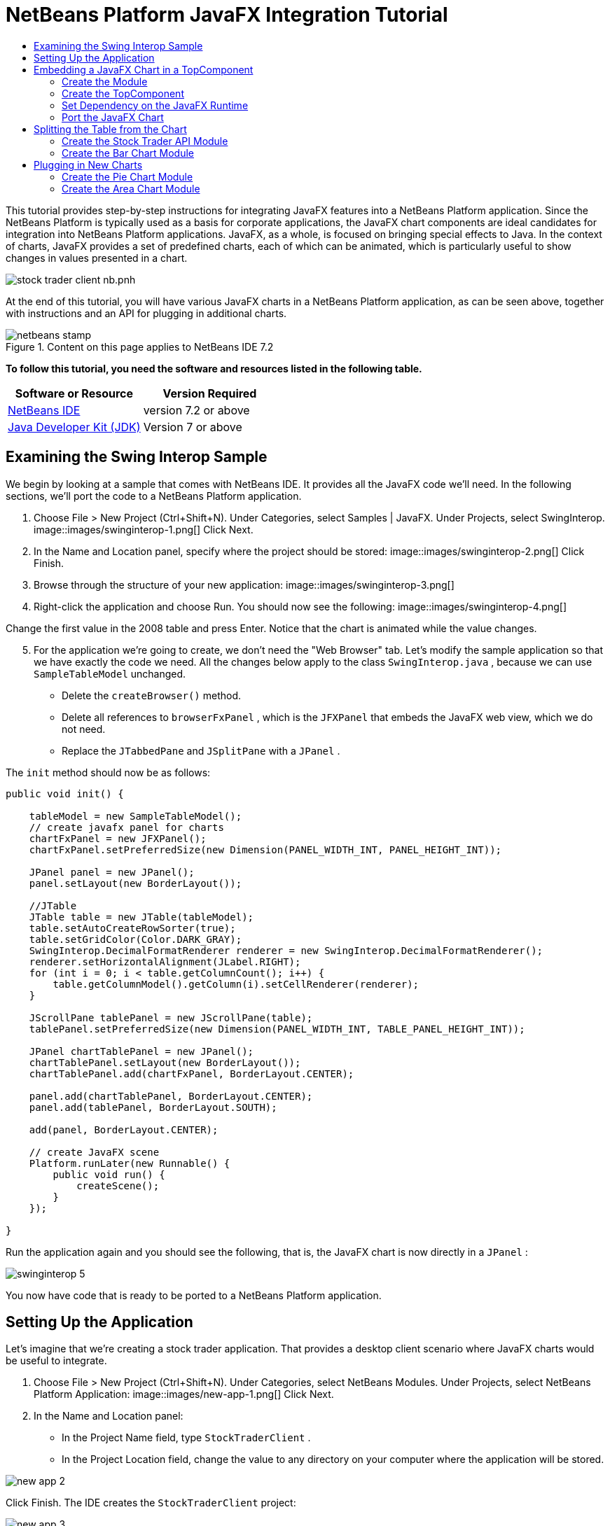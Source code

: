 // 
//     Licensed to the Apache Software Foundation (ASF) under one
//     or more contributor license agreements.  See the NOTICE file
//     distributed with this work for additional information
//     regarding copyright ownership.  The ASF licenses this file
//     to you under the Apache License, Version 2.0 (the
//     "License"); you may not use this file except in compliance
//     with the License.  You may obtain a copy of the License at
// 
//       http://www.apache.org/licenses/LICENSE-2.0
// 
//     Unless required by applicable law or agreed to in writing,
//     software distributed under the License is distributed on an
//     "AS IS" BASIS, WITHOUT WARRANTIES OR CONDITIONS OF ANY
//     KIND, either express or implied.  See the License for the
//     specific language governing permissions and limitations
//     under the License.
//

= NetBeans Platform JavaFX Integration Tutorial
:jbake-type: platform-tutorial
:jbake-tags: tutorials 
:jbake-status: published
:syntax: true
:source-highlighter: pygments
:toc: left
:toc-title:
:icons: font
:experimental:
:description: NetBeans Platform JavaFX Integration Tutorial - Apache NetBeans
:keywords: Apache NetBeans Platform, Platform Tutorials, NetBeans Platform JavaFX Integration Tutorial

This tutorial provides step-by-step instructions for integrating JavaFX features into a NetBeans Platform application. Since the NetBeans Platform is typically used as a basis for corporate applications, the JavaFX chart components are ideal candidates for integration into NetBeans Platform applications. JavaFX, as a whole, is focused on bringing special effects to Java. In the context of charts, JavaFX provides a set of predefined charts, each of which can be animated, which is particularly useful to show changes in values presented in a chart.


image::https://blogs.oracle.com/geertjan_images/resource/stock-trader-client-nb.pnh.png[]

At the end of this tutorial, you will have various JavaFX charts in a NetBeans Platform application, as can be seen above, together with instructions and an API for plugging in additional charts.



image::images/netbeans-stamp.gif[title="Content on this page applies to NetBeans IDE 7.2"]


*To follow this tutorial, you need the software and resources listed in the following table.*

|===
|Software or Resource |Version Required 

| link:https://netbeans.apache.org/download/index.html[NetBeans IDE] |version 7.2 or above 

| link:https://www.oracle.com/technetwork/java/javase/downloads/index.html[Java Developer Kit (JDK)] |Version 7 or above 

| link:https://www.oracle.com/technetwork/java/javase/overview/javafx-overview-2158620.html[JavaFX Runtime] 
|===



== Examining the Swing Interop Sample

We begin by looking at a sample that comes with NetBeans IDE. It provides all the JavaFX code we'll need. In the following sections, we'll port the code to a NetBeans Platform application.


[start=1]
1. Choose File > New Project (Ctrl+Shift+N). Under Categories, select Samples | JavaFX. Under Projects, select SwingInterop. 
image::images/swinginterop-1.png[] Click Next.

[start=2]
1. In the Name and Location panel, specify where the project should be stored:
image::images/swinginterop-2.png[] Click Finish.

[start=3]
1. Browse through the structure of your new application: 
image::images/swinginterop-3.png[]

[start=4]
1. Right-click the application and choose Run. You should now see the following: 
image::images/swinginterop-4.png[] 

Change the first value in the 2008 table and press Enter. Notice that the chart is animated while the value changes.


[start=5]
1. For the application we're going to create, we don't need the "Web Browser" tab. Let's modify the sample application so that we have exactly the code we need. All the changes below apply to the class  ``SwingInterop.java`` , because we can use  ``SampleTableModel``  unchanged. 
* Delete the  ``createBrowser()``  method.
* Delete all references to  ``browserFxPanel`` , which is the  ``JFXPanel``  that embeds the JavaFX web view, which we do not need.
* Replace the  ``JTabbedPane``  and  ``JSplitPane``  with a  ``JPanel`` .

The  ``init``  method should now be as follows:


[source,java]
----

public void init() {

    tableModel = new SampleTableModel();
    // create javafx panel for charts
    chartFxPanel = new JFXPanel();
    chartFxPanel.setPreferredSize(new Dimension(PANEL_WIDTH_INT, PANEL_HEIGHT_INT));

    JPanel panel = new JPanel();
    panel.setLayout(new BorderLayout());

    //JTable
    JTable table = new JTable(tableModel);
    table.setAutoCreateRowSorter(true);
    table.setGridColor(Color.DARK_GRAY);
    SwingInterop.DecimalFormatRenderer renderer = new SwingInterop.DecimalFormatRenderer();
    renderer.setHorizontalAlignment(JLabel.RIGHT);
    for (int i = 0; i < table.getColumnCount(); i++) {
        table.getColumnModel().getColumn(i).setCellRenderer(renderer);
    }
    
    JScrollPane tablePanel = new JScrollPane(table);
    tablePanel.setPreferredSize(new Dimension(PANEL_WIDTH_INT, TABLE_PANEL_HEIGHT_INT));

    JPanel chartTablePanel = new JPanel();
    chartTablePanel.setLayout(new BorderLayout());
    chartTablePanel.add(chartFxPanel, BorderLayout.CENTER);

    panel.add(chartTablePanel, BorderLayout.CENTER);
    panel.add(tablePanel, BorderLayout.SOUTH);

    add(panel, BorderLayout.CENTER);

    // create JavaFX scene
    Platform.runLater(new Runnable() {
        public void run() {
            createScene();
        }
    });

}
----

Run the application again and you should see the following, that is, the JavaFX chart is now directly in a  ``JPanel`` :


image::images/swinginterop-5.png[] 

You now have code that is ready to be ported to a NetBeans Platform application.



== Setting Up the Application

Let's imagine that we're creating a stock trader application. That provides a desktop client scenario where JavaFX charts would be useful to integrate.


[start=1]
1. Choose File > New Project (Ctrl+Shift+N). Under Categories, select NetBeans Modules. Under Projects, select NetBeans Platform Application: 
image::images/new-app-1.png[] Click Next.

[start=2]
1. In the Name and Location panel:
* In the Project Name field, type  ``StockTraderClient`` .
* In the Project Location field, change the value to any directory on your computer where the application will be stored.

image::images/new-app-2.png[] 

Click Finish. The IDE creates the  ``StockTraderClient``  project:


image::images/new-app-3.png[]

[start=3]
1. Right-click the Modules node and choose Add New Library: 
image::images/new-app-4.png[]

[start=4]
1. Click Browse and browse to the  ``jfxrt.jar``  in the JavaFX Runtime: 
image::images/new-app-5.png[] 

Click Select, then click Next.


[start=5]
1.  ``jfxrt``  should be the project name: 
image::images/new-app-6.png[] 

Click Next.


[start=6]
1. Type  ``javafx``  as the code name base: 
image::images/new-app-7.png[] 

The code name base is a unique identifier for a module. In the case of a library wrapper module, you'll typically use the name of the root package, such as  ``org.netbeans`` , but in the case of JavaFX it is  ``javafx`` , as the code name base.

Click Finish. The application now has a new module called  ``jfxrt`` , which wraps the JavaFX runtime JAR:


image::images/new-app-8.png[]

[start=7]
1. 
In the JavaFX Runtime distribution, you'll find a long list of native libraries.

If you use Java 7 Update 6 or later, you will not need to include the native libraries in your application, because the JDK and JRE already include them.

For example, for Windows, the list looks like the image on the left. Switch to the Files window. Expand the  ``jfxrt``  folder and create a new subfolder within  ``release`` , named  ``modules/bin`` . Into that folder, copy all the native libraries, as shown in the image on the right: 


image::images/jfx-rt-1.png[] 
image::images/jfx-rt-2.png[] 

Your application now contains the  ``jfxrt.jar`` , as well as the native libraries required by JavaFX.

You're now ready to create a module where you'll embed the JavaFX chart into a  ``TopComponent`` .



== Embedding a JavaFX Chart in a TopComponent

We begin by creating a new module. Then we use the New Window wizard to create a new  ``TopComponent`` . We set a dependency on the  ``jfxrt``  module so that the  ``TopComponent``  can access JavaFX packages. Then we round off the section by moving the code from the Swing Interop sample into the  ``TopComponent`` .

* <<create-module,Create the Module>>
* <<create-topcomponent,Create the TopComponent>>
* <<set-dependency,Set Dependency on the JavaFX Runtime>>
* <<port-chart,Port the JavaFX Chart>>


=== Create the Module

In this section, you use the New Module wizard to create a new module.


[start=1]
1. Right-click the Modules node and choose Add New: 
image::images/new-module-1.png[] 

[start=2]
1. The module we're now creating is going to contain the core functionality of the application. Ultimately, there'll be many modules that will be optional, such as a range of charting windows, while this module will always remain essential to the application. Hence, we will name this module  ``Core`` : 
image::images/new-module-2.png[] 

Click Next.


[start=3]
1. We imagine that we own a URL  ``stocktrader.org`` , which means that that URL is unique. Turning the URL around, we arrive at the prefix of the code base for all our functionality modules. Next, in this particular case, we add  ``core`` , since that is the name of our module and so we have  ``org.stocktrader.core``  as the unique identifier of our module: 
image::images/new-module-3.png[] 

Click Finish. We now have a new module in our application, named  ``Core`` :


image::images/new-module-4.png[]


=== Create the TopComponent

In this section, you use the New Window wizard to create a new window.


[start=1]
1. Right-click the  ``org.stocktrader.core``  package and choose New | Other. In the Module Development category, choose Window: 
image::images/new-window-1.png[] 

Click Next.


[start=2]
1. In the Window Position drop-down, choose "editor". Select "Open on Application Start": 
image::images/new-window-2.png[] 

Click Next.


[start=3]
1. Type "Core" as class name prefix: 
image::images/new-window-3.png[] 

Click Finish. We now have a new window in our application, named  ``CoreTopComponent`` , together with libraries that are the dependencies required by  ``CoreTopComponent`` :


image::images/new-window-4.png[]


=== Set Dependency on the JavaFX Runtime

In this section, you make the JavaFX classes accessible to your  ``TopComponent`` .


[start=1]
1. Right-click the Libraries node and choose Add Module Dependency: 
image::images/set-dep-1.png[]

[start=2]
1. Scroll down to your  ``jfxrt``  module: 
image::images/set-dep-2.png[] 

Click OK. We now have a new dependency on the JavaFX Runtime, so that we can use the JavaFX classes in our  ``TopComponent`` :


image::images/set-dep-3.png[]


=== Port the JavaFX Chart

In this section, you move the useful parts of the Swing Interop sample into your Core module.


[start=1]
1. Copy the  ``SampleTableModel.java``  file into the  ``org.stocktrader.core``  package. Do so by copying the class, right-clicking on the package where you want to copy it to, and choosing Paste | Refactor Copy and then clicking the Refactor button.

[start=2]
1. Copy the fields at the top of the  ``SwingInterop.java``  file to the top of the  ``TopComponent`` .

[start=3]
1. Copy the methods  ``createScene`` ,  ``createBarChart`` , and  ``DecimalFormatRenderer``  into the body of the  ``TopComponent`` .

[start=4]
1. Copy the  ``init``  method into the  ``TopComponent``  and change  ``SwingInterop.DecimalFormatRenderer``  to  ``DecimalFormatRenderer`` .

[start=5]
1. Change the constructor of the  ``TopComponent``  to set the layout and to call the  ``init``  metod, as follows, that is, by adding the two highlighted lines below:

[source,java]
----

public CoreTopComponent() {
    initComponents();
    setName(Bundle.CTL_CoreTopComponent());
    setToolTipText(Bundle.HINT_CoreTopComponent());
    *setLayout(new BorderLayout());
    init();*
}
----


[start=6]
1. Right-click the application, choose Run, and the application starts up, showing the JavaFX chart, together with the  ``JTable``  that controls it: 
image::images/result-1.png[] 

Change the first value in the 2008 table and press Enter. Notice that the chart is animated while the value changes.

In this section, you integrated a JavaFX chart into a  ``TopComponent`` . In the next section, we will begin to make the application more modular. By the end of that section, the  ``JTable``  will be in one module, while the JavaFX Chart will be in another.



== Splitting the Table from the Chart

To make the application more modular, we will move the JavaFX chart into a separate module. Because the interaction between the JavaFX chart and the  ``JTable``  is done via the  ``SampleTableModel`` , we will move that class into a separate module, too. That module will be the API between the table and the chart.

When you complete this section, you will have a modular infrastructure letting you provide alternative JavaFX charts, which will all be made available by separate modules that integrate with the  ``SampleTableModel``  in the API module.

* <<create-api,Create the Stock Trader API Module>>
* <<create-bar,Create the Bar Chart Module>>


=== Create the Stock Trader API Module

In this section, you create a new module for the  ``SampleTableModel``  class. You expose the package containing the class and you set a dependency on it in the  ``Core``  module.


[start=1]
1. Right-click on the StockTraderClient's Modules node and choose Add New. Create a new module, named  ``StockTraderAPI`` . When you click Next, set  ``org.stocktrader.api``  as the code name base for the module. Click Finish and you will have a new module, named StockTraderAPI.

[start=2]
1. Right-click on the StockTraderClient's Libraries node and choose Add Module Dependency. Set a dependency on the  ``jfxrt``  module and click Finish. Your API module now has access to the JavaFX classes.

[start=3]
1. In the Core module, right-click on  ``SampleTableModel``  and choose Cut. Next, in the StockTraderAPI module, right-click on the  ``org.stocktrader.api``  package and choose Paste | Refactor Copy and then click Refactor. The class is moved into the new package, while it's package statement has been updated.

[start=4]
1. Create a new Java class named  ``StockTraderUtilities``  in the  ``org.stocktrader.api``  package. In this class, create a method that will ensure that only one instance of  ``SampleTableModel``  is made available:

[source,java]
----

package org.stocktrader.api;

public class StockTraderUtilities {
    
    private static SampleTableModel stm = null;
    
    public static SampleTableModel getSampleTableModel() {
        if (stm == null){
            return stm = new SampleTableModel();
        } else {
            return stm;
        }
    }
    
}
----


[start=5]
1. Right-click on the StockTraderAPI project node and choose Properties. In the Project Properties dialog, click the API Versioning tab. Then put a checkmark next to the package containing the classes that you want to expose to the rest of the application, as shown below:


image::images/new-api-0.png[]

Click OK. Now the package containing our classes has been exposed to the rest of the application.


[start=6]
1. In the Core module, right-click on Libraries node and choose Add Module Dependency. Set a dependency on the StockTraderAPI.

[start=7]
1. 
Check that the structure of the application is now as follows:


image::images/new-api-7.png[]


=== Create the Bar Chart Module

In this section, you create a module containing a  ``TopComponent``  where you will embed the JavaFX chart that is currently in the  ``CoreTopComponent`` . Since the table and the JavaFX chart interact via the  ``SampleTableModel`` , the modules containing the table and the chart will both depend on the StockTraderAPI module.


[start=1]
1. Right-click on the StockTraderClient's Modules node and choose Add New. Create a new module, named  ``BarChart`` . When you click Next, set  ``org.stocktrader.chart.bar``  as the code name base and "Chart - Bar" as the display name. Click Finish and you will have a new module, named "Chart - Bar", which we will refer to below as the "bar chart module".

[start=2]
1. Right-click on the bar chart module's Libraries node and choose Add Module Dependency. Set a dependency on the  ``jfxrt``  module and click Finish. The bar chart module now has access to the JavaFX classes. Also set a dependency on the StockTraderAPI module, so that the bar chart module will have access to the table model.

[start=3]
1. In the bar chart module, use the New Window wizard to create a new window in the editor position, which should open at start up, with  ``BarChart``  as the class name prefix.

[start=4]
1. Open  ``CoreTopComponent``  and  ``BarChartTopComponent``  and do the following:
* Move the methods  ``createScene``  and  ``createBarChart``  into the  ``BarChartTopComponent`` .
* Delete  ``DecimalFormatRenderer``  and all references to it. We'll not use it at the moment, since it's not directly relevant to the application we're creating.
* Move the fields  ``chartFxPanel``  and  ``chart``  into the  ``BarChartTopComponent`` .
* Copy the field  ``tableModel``  into the  ``BarChartTopComponent``  because both  ``TopComponents``  will need to have access to this class.
* In  ``CoreTopComponent`` , clean up the  ``init``  method, so that it only contains the code that you actually need:

[source,java]
----

public void init() {
    tableModel = StockTraderUtilities.getSampleTableModel();
    JTable table = new JTable(tableModel);
    table.setAutoCreateRowSorter(true);
    table.setGridColor(Color.DARK_GRAY);
    add(table, BorderLayout.CENTER);
}
----

Similarly, in  ``BarChartTopComponent`` , create an  ``init``  method that only contains the chart-related code:


[source,java]
----

public void init() {
    tableModel = StockTraderUtilities.getSampleTableModel();
    chartFxPanel = new JFXPanel();
    add(chartFxPanel, BorderLayout.CENTER);
    Platform.runLater(new Runnable() {
        public void run() {
            createScene();
        }
    });
}
----

Notice how modulerizing the code is little more than refactoring. And, in the end, you have code that is much clearer than it was in the beginning.

* In  ``BarChartTopComponent`` , add these lines to the end of the constructor, to set the layout and call the  ``init``  method:

[source,java]
----

setLayout(new BorderLayout());
init();
----

* In  ``CoreTopComponent`` , change the  ``@TopComponent.Registration``  so that "mode" is set to "output", instead of "editor". That way, our table will be displayed at the bottom of the application frame, while the chart will be displayed in the editor area, which makes for a better appearance.

[start=5]
1. Check that your application now has the following structure: 
image::images/result-3.png[]

[start=6]
1. Right-click the application, choose Run, and the application starts up, showing the JavaFX chart, together with the  ``JTable``  that controls it. This time, however, the table and the chart are in separate windows, though they're able to interact because they share a common table model: 
image::images/result-2.png[] 

Change a value in the table and press Enter. Notice that the chart is animated while the value changes.

In the final section of this tutorial, we will add new modules, each containing new JavaFX charts, which will be integrated with the rest of the application because they will all share the same table model.



== Plugging in New Charts

In this section, we add new modules providing a JavaFX pie chart and a JavaFX area chart. They will both be animated, just like the bar chart. Whenever the user changes a value in the table, all charts will be animated while performing the change.

* <<create-pie,Create the Pie Chart Module>>
* <<create-area,Create the Area Chart Module>>


=== Create the Pie Chart Module

In this section, you create a module containing a  ``TopComponent``  where you will embed the JavaFX pie chart. The module will need to have access to the JavaFX classes, as well as to the Stock Trader API.


[start=1]
1. Right-click on the StockTraderClient's Modules node and choose Add New. Create a new module, named  ``PieChart`` . When you click Next, set  ``org.stocktrader.chart.pie``  as the code name base and "Chart - Pie" as the display name. Click Finish and you will have a new module, named "Chart - Pie", which we will refer to below as the "pie chart module".

[start=2]
1. Right-click on the bar chart module's Libraries node and choose Add Module Dependency. Set a dependency on the  ``jfxrt``  module and click Finish. The pie chart module now has access to the JavaFX classes. Also set a dependency on the StockTraderAPI module, so that the pie chart module will have access to the table model.

[start=3]
1. 
In the pie chart module, use the New Window wizard to create a new window in the explorer position, which is the left-most window in the NetBeans Platform, which should open at start up:


image::images/new-pie-1.png[] 

Click Next and set  ``PieChart``  as the class name prefix. Click Finish.


[start=4]
1. Copy the code you added to the  ``BarChartTopComponent``  into the  ``PieChartTopComponent`` . However, instead of a bar chart, you now want to create a pie chart:

[source,java]
----

public PieChart createPieChart() {
    ObservableList data = FXCollections.observableArrayList();
    List<String> columnNames = tableModel.getColumnNames();
    for (String string : columnNames) {
        data.add(new PieChart.Data(string, 20));
    }
    final PieChart chart = new PieChart(FXCollections.observableArrayList(data));
    tableModel.addTableModelListener(new TableModelListener() {
        public void tableChanged(TableModelEvent e) {
            if (e.getType() == TableModelEvent.UPDATE) {
                final int row = e.getFirstRow();
                final int column = e.getColumn();
                final Object value = ((SampleTableModel) e.getSource()).getValueAt(row, column);
                Platform.runLater(new Runnable() {
                    public void run() {
                        PieChart.Data s = chart.getData().get(row);
                        s.setPieValue((Double)value);
                    }
                });
            }
        }
    });
    chart.setId("BasicPie");
    return chart;
}
----


[start=5]
1. Run the application and notice that you now have a pie chart and that, when you make changes to the table, the pie chart animates together with the bar chart: 
image::images/result-4.png[]


=== Create the Area Chart Module

In this section, you create a module containing a  ``TopComponent``  where you will embed the JavaFX area chart.


[start=1]
1. Follow all the steps in the previous section, using "AreaChart" as the project name,  ``org.stocktrader.chart.area``  as the code name base, and "Chart - Area" as the display name. Add dependencies on the  ``jfxrt``  module and on the Stock Trader API. Use the New Window wizard to create a new  ``TopComponent`` , in the properties position, which should open at start up.

[start=2]
1. Copy the code you added to the  ``BarChartTopComponent``  into the  ``AreaChartTopComponent`` . However, instead of a bar chart, you now want to create an area chart:

[source,java]
----

protected AreaChart<Number, Number> createAreaChart() {
    NumberAxis xAxis = new NumberAxis();
    NumberAxis yAxis = new NumberAxis();
    AreaChart<Number,Number> ac = new AreaChart<Number,Number>(xAxis,yAxis);
    // setup chart
    ac.setTitle("Area Chart Example");
    xAxis.setLabel("X Axis");
    yAxis.setLabel("Y Axis");
    // add starting data
    for (int s=0;s<3;s++) {
        XYChart.Series<Number,Number> series = new XYChart.Series<Number,Number>();
        series.setName("Data Series "+s);
        double x = 0;
        while (x<95) {
            series.getData().add(new XYChart.Data<Number,Number>(x, Math.random()*99));
            x += 5 + (15*Math.random());
        }
        series.getData().add(new XYChart.Data<Number,Number>(99d, Math.random()*99));
        ac.getData().add(series);
    }
    return ac;
}
----


[start=3]
1. Run the application and notice that you now have three charts that, when you make changes to the table, all change simultaneously: 
image::images/result-5.png[]

The tutorial is complete. You have created a modular application on the NetBeans Platform, while making use of JavaFX chart technology:


image::images/result-6.png[] 

link:http://netbeans.apache.org/community/mailing-lists.html[ Send Us Your Feedback]


